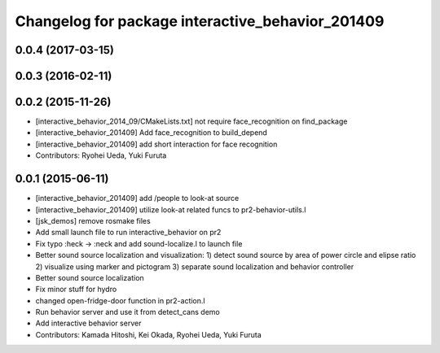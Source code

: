 ^^^^^^^^^^^^^^^^^^^^^^^^^^^^^^^^^^^^^^^^^^^^^^^^^
Changelog for package interactive_behavior_201409
^^^^^^^^^^^^^^^^^^^^^^^^^^^^^^^^^^^^^^^^^^^^^^^^^

0.0.4 (2017-03-15)
------------------

0.0.3 (2016-02-11)
------------------

0.0.2 (2015-11-26)
------------------
* [interactive_behavior_2014_09/CMakeLists.txt] not require face_recognition on find_package
* [interactive_behavior_201409] Add face_recognition to build_depend
* [interactive_behavior_201409] add short interaction for face recognition
* Contributors: Ryohei Ueda, Yuki Furuta

0.0.1 (2015-06-11)
------------------
* [interactive_behavior_201409] add /people to look-at source
* [interactive_behavior_201409] utilize look-at related funcs to pr2-behavior-utils.l
* [jsk_demos] remove rosmake files
* Add small launch file to run interactive_behavior on pr2
* Fix typo :heck -> :neck and add sound-localize.l to launch file
* Better sound source localization and visualization:
  1) detect sound source by area of power circle and elipse ratio
  2) visualize using marker and pictogram
  3) separate sound localization and behavior controller
* Better sound source localization
* Fix minor stuff for hydro
* changed open-fridge-door function in pr2-action.l
* Run behavior server and use it from detect_cans demo
* Add interactive behavior server
* Contributors: Kamada Hitoshi, Kei Okada, Ryohei Ueda, Yuki Furuta
